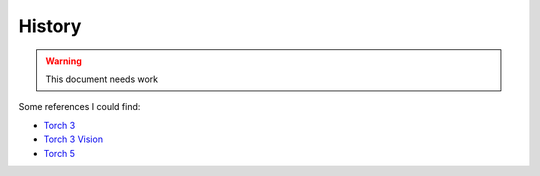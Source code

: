 .. vim: set fileencoding=utf-8 :
.. Andre Anjos <andre.dos.anjos@gmail.com>
.. Sun  3 Apr 18:01:07 2011 

=========
 History
=========

.. warning::

   This document needs work

Some references I could find:

* `Torch 3`_
* `Torch 3 Vision`_
* `Torch 5`_

.. references

.. _torch 3: http://www.torch.ch
.. _torch 3 vision: http://torch3vision.idiap.ch
.. _torch 5: http://torch5.sourceforge.net

